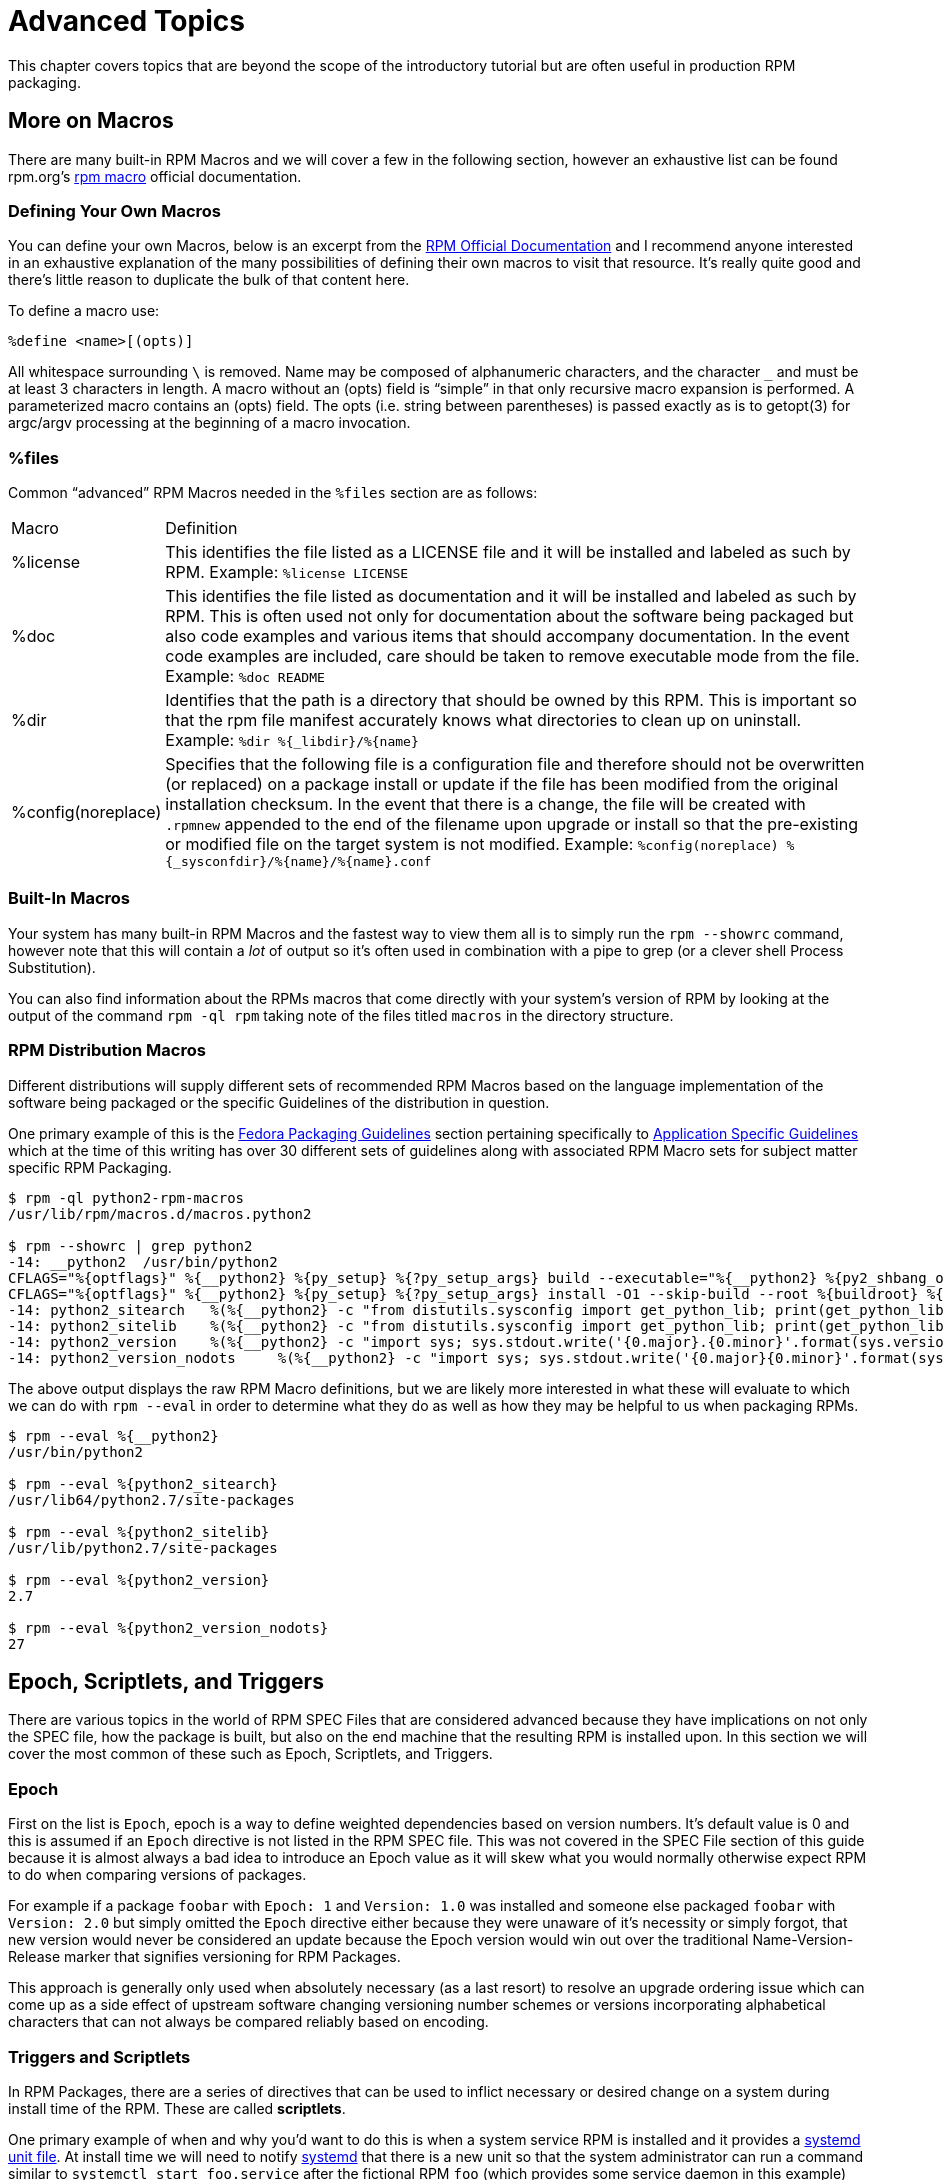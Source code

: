[[advanced-topics]]
= Advanced Topics

This chapter covers topics that are beyond the scope of the introductory
tutorial but are often useful in production RPM packaging.

ifdef::community[]
[[mock]]
== Mock

“ https://fedoraproject.org/wiki/Mock[Mock] is a tool for building packages. It can build packages for different
architectures and different Fedora or RHEL versions than the build host has.
Mock creates chroots and builds packages in them. Its only task is to reliably
populate a chroot and attempt to build a package in that chroot.

Mock also offers a multi-package tool, mockchain, that can build chains of
packages that depend on each other.

Mock is capable of building SRPMs from source configuration management if the
mock-scm package is present, then building the SRPM into RPMs. See –scm-enable
in the documentation.” (From the upstream documentation)

NOTE: In order to use https://fedoraproject.org/wiki/Mock[Mock] on a RHEL or CentOS system, you will need to enable
the “Extra Packages for Enterprise Linux” (https://fedoraproject.org/wiki/EPEL[EPEL]) repository. This is
a repository provided by the https://getfedora.org/[Fedora] community and has many useful tools
for RPM Packagers, systems administrators, and developers.

One of the most common use cases RPM Packagers have for https://fedoraproject.org/wiki/Mock[Mock] is to create
what is known as a “pristine build environment”. By using mock as a “pristine
build environment”, nothing about the current state of your system has an
effect on the RPM Package itself. Mock uses different configurations to specify
what the build “target” is, these are found on your system in the ``/etc/mock/``
directory (once you’ve installed the ``mock`` package). You can build for
different distributions or releases just by specifying it on the command line.
Something to keep in mind is that the configuration files the come with mock are
targeted at Fedora RPM Packagers and as such RHEL and CentOS release versions
are labeled as “epel” because that is the “target” repository these RPMs would
be built for. You simply specify the configuration you want to use (minus the
``.cfg`` file extension). For example, you could build our ``cello`` example
for both RHEL 7 and Fedora 23 using the following commands without ever having
to use different machines.

[source,bash]
----
$ mock -r epel-7-x86_64 ~/rpmbuild/SRPMS/cello-1.0-1.el7.src.rpm

$ mock -r fedora-23-x86_64 ~/rpmbuild/SRPMS/cello-1.0-1.el7.src.rpm

----

One example of why you might want to use mock is if you were packaging RPMs on
your laptop and you had a package installed (we’ll call it ``foo`` for this
example) that was a ``BuildRequires`` of that package you were creating but
forgot to actually make the ``BuildRequires: foo`` entry. The build would
succeed when you run ``rpmbuild`` because ``foo`` was needed to build and it was
found on the system at build time. However, if you took the SRPM to another
system that lacked ``foo`` it would fail, causing an unexpected side effect.
https://fedoraproject.org/wiki/Mock[Mock] solves this by first parsing the contents of the SRPM and installing the
``BuildRequires`` into its https://en.wikipedia.org/wiki/Chroot[chroot] which means that if you were missing the
``BuildRequires`` entry the build would fail because mock would not know to
install it and it would therefore not be present in the buildroot.

Another example is the opposite scenario, let’s say you need ``gcc`` to build
a package but don’t have it installed on your system (which is unlikely as a RPM
Packager, but just for the sake of the example let us pretend that is true).
With https://fedoraproject.org/wiki/Mock[Mock], you don’t have to install ``gcc`` on your system because it will
get installed in the chroot as part of mock’s process.

Below is an example of attempting to rebuild a package that has a dependency
that I’m missing on my system. The key thing to note is that while ``gcc`` is
commonly on most RPM Packager’s systems, some RPM Packages can have over a dozen
``BuildRequires`` and this allows you to not need to clutter up your workstation
with otherwise un-needed or un-necessary packages.

[source,bash]
----
$ rpmbuild --rebuild ~/rpmbuild/SRPMS/cello-1.0-1.el7.src.rpm
Installing /home/admiller/rpmbuild/SRPMS/cello-1.0-1.el7.src.rpm
error: Failed build dependencies: gcc is needed by cello-1.0-1.el7.x86_64

$ mock -r epel-7-x86_64 ~/rpmbuild/SRPMS/cello-1.0-1.el7.src.rpm
INFO: mock.py version 1.2.17 starting (python version = 2.7.5)...
Start: init plugins
INFO: selinux enabled
Finish: init plugins
Start: run
INFO: Start(/home/admiller/rpmbuild/SRPMS/cello-1.0-1.el7.src.rpm)  Config(epel-7-x86_64)
Start: clean chroot
Finish: clean chroot
Start: chroot init
INFO: calling preinit hooks
INFO: enabled root cache
Start: unpacking root cache
Finish: unpacking root cache
INFO: enabled yum cache
Start: cleaning yum metadata
Finish: cleaning yum metadata
Mock Version: 1.2.17
INFO: Mock Version: 1.2.17
Start: yum update
base                                                                    | 3.6 kB  00:00:00
epel                                                                    | 4.3 kB  00:00:00
extras                                                                  | 3.4 kB  00:00:00
updates                                                                 | 3.4 kB  00:00:00
No packages marked for update
Finish: yum update
Finish: chroot init
Start: build phase for cello-1.0-1.el7.src.rpm
Start: build setup for cello-1.0-1.el7.src.rpm
warning: Could not canonicalize hostname: rhel7
Building target platforms: x86_64
Building for target x86_64
Wrote: /builddir/build/SRPMS/cello-1.0-1.el7.centos.src.rpm
Getting requirements for cello-1.0-1.el7.centos.src
 --> Already installed : gcc-4.8.5-4.el7.x86_64
 --> Already installed : 1:make-3.82-21.el7.x86_64
No uninstalled build requires
Finish: build setup for cello-1.0-1.el7.src.rpm
Start: rpmbuild cello-1.0-1.el7.src.rpm
Building target platforms: x86_64
Building for target x86_64
Executing(%prep): /bin/sh -e /var/tmp/rpm-tmp.v9rPOF
+ umask 022
+ cd /builddir/build/BUILD
+ cd /builddir/build/BUILD
+ rm -rf cello-1.0
+ /usr/bin/gzip -dc /builddir/build/SOURCES/cello-1.0.tar.gz
+ /usr/bin/tar -xf -
+ STATUS=0
+ '[' 0 -ne 0 ']'
+ cd cello-1.0
+ /usr/bin/chmod -Rf a+rX,u+w,g-w,o-w .
Patch #0 (cello-output-first-patch.patch):
+ echo 'Patch #0 (cello-output-first-patch.patch):'
+ /usr/bin/cat /builddir/build/SOURCES/cello-output-first-patch.patch
patching file cello.c
+ /usr/bin/patch -p0 --fuzz=0
+ exit 0
Executing(%build): /bin/sh -e /var/tmp/rpm-tmp.UxRVtI
+ umask 022
+ cd /builddir/build/BUILD
+ cd cello-1.0
+ make -j2
gcc -o cello cello.c
+ exit 0
Executing(%install): /bin/sh -e /var/tmp/rpm-tmp.K3i2dL
+ umask 022
+ cd /builddir/build/BUILD
+ '[' /builddir/build/BUILDROOT/cello-1.0-1.el7.centos.x86_64 '!=' / ']'
+ rm -rf /builddir/build/BUILDROOT/cello-1.0-1.el7.centos.x86_64
++ dirname /builddir/build/BUILDROOT/cello-1.0-1.el7.centos.x86_64
+ mkdir -p /builddir/build/BUILDROOT
+ mkdir /builddir/build/BUILDROOT/cello-1.0-1.el7.centos.x86_64
+ cd cello-1.0
+ /usr/bin/make install DESTDIR=/builddir/build/BUILDROOT/cello-1.0-1.el7.centos.x86_64
mkdir -p /builddir/build/BUILDROOT/cello-1.0-1.el7.centos.x86_64/usr/bin
install -m 0755 cello /builddir/build/BUILDROOT/cello-1.0-1.el7.centos.x86_64/usr/bin/cello
+ /usr/lib/rpm/find-debuginfo.sh --strict-build-id -m --run-dwz --dwz-low-mem-die-limit 10000000 --dwz-max-die-limit 110000000 /builddir/build/BUILD/cello-1.0
extracting debug info from /builddir/build/BUILDROOT/cello-1.0-1.el7.centos.x86_64/usr/bin/cello
dwz: Too few files for multifile optimization
/usr/lib/rpm/sepdebugcrcfix: Updated 0 CRC32s, 1 CRC32s did match.
+ /usr/lib/rpm/check-buildroot
+ /usr/lib/rpm/redhat/brp-compress
+ /usr/lib/rpm/redhat/brp-strip-static-archive /usr/bin/strip
+ /usr/lib/rpm/brp-python-bytecompile /usr/bin/python 1
+ /usr/lib/rpm/redhat/brp-python-hardlink
+ /usr/lib/rpm/redhat/brp-java-repack-jars
Processing files: cello-1.0-1.el7.centos.x86_64
Executing(%license): /bin/sh -e /var/tmp/rpm-tmp.vxtAuO
+ umask 022
+ cd /builddir/build/BUILD
+ cd cello-1.0
+ LICENSEDIR=/builddir/build/BUILDROOT/cello-1.0-1.el7.centos.x86_64/usr/share/licenses/cello-1.0
+ export LICENSEDIR
+ /usr/bin/mkdir -p /builddir/build/BUILDROOT/cello-1.0-1.el7.centos.x86_64/usr/share/licenses/cello-1.0
+ cp -pr LICENSE /builddir/build/BUILDROOT/cello-1.0-1.el7.centos.x86_64/usr/share/licenses/cello-1.0
+ exit 0
Provides: cello = 1.0-1.el7.centos cello(x86-64) = 1.0-1.el7.centos
Requires(rpmlib): rpmlib(CompressedFileNames) <= 3.0.4-1 rpmlib(FileDigests) <= 4.6.0-1 rpmlib(PayloadFilesHavePrefix) <= 4.0-1
Requires: libc.so.6()(64bit) libc.so.6(GLIBC_2.2.5)(64bit) rtld(GNU_HASH)
Processing files: cello-debuginfo-1.0-1.el7.centos.x86_64
Provides: cello-debuginfo = 1.0-1.el7.centos cello-debuginfo(x86-64) = 1.0-1.el7.centos
Requires(rpmlib): rpmlib(FileDigests) <= 4.6.0-1 rpmlib(PayloadFilesHavePrefix) <= 4.0-1 rpmlib(CompressedFileNames) <= 3.0.4-1
Checking for unpackaged file(s): /usr/lib/rpm/check-files /builddir/build/BUILDROOT/cello-1.0-1.el7.centos.x86_64
Wrote: /builddir/build/RPMS/cello-1.0-1.el7.centos.x86_64.rpm
warning: Could not canonicalize hostname: rhel7
Wrote: /builddir/build/RPMS/cello-debuginfo-1.0-1.el7.centos.x86_64.rpm
Executing(%clean): /bin/sh -e /var/tmp/rpm-tmp.JuPOtY
+ umask 022
+ cd /builddir/build/BUILD
+ cd cello-1.0
+ /usr/bin/rm -rf /builddir/build/BUILDROOT/cello-1.0-1.el7.centos.x86_64
+ exit 0
Finish: rpmbuild cello-1.0-1.el7.src.rpm
Finish: build phase for cello-1.0-1.el7.src.rpm
INFO: Done(/home/admiller/rpmbuild/SRPMS/cello-1.0-1.el7.src.rpm) Config(epel-7-x86_64) 0 minutes 16 seconds
INFO: Results and/or logs in: /var/lib/mock/epel-7-x86_64/result
Finish: run

----

As you can see, mock is a fairly verbose tool. You will also notice a lot of
http://yum.baseurl.org/[yum] or https://github.com/rpm-software-management/dnf[dnf] output (depending on RHEL7, CentOS7, or Fedora mock target)
that is not found in this output which was omitted for brevity and is often
omitted after you have done an ``--init`` on a mock target, such as
``mock -r epel-7-x86_64 --init`` which will pre-download all the
required packages, cache them, and pre-stage the build chroot.

For more information, please consult the https://fedoraproject.org/wiki/Mock[Mock] upstream documentation.
endif::community[]

ifdef::community[]
[[version-control-systems]]
== Version Control Systems

When working with RPMs, it is often desireable to utilize a https://en.wikipedia.org/wiki/Version_control[Version Control
System] (VCS) such as https://git-scm.com/[git] for managing components of the software we are
packaging. Something to note is that storing binary files in a VCS is not
favorable because it will drastically inflate the size of the source repository
as these tools are engineered to handle differentials in files (often optimized
for text files) and this is not something that binary files lend themselves to
so normally each whole binary file is stored. As a side effect of this there are
some clever utilities that are popular among upstream Open Source projects that
work around this problem by either storing the SPEC file where the source code
is in a VCS (i.e. - it is not in a compressed archive for redistribution) or
place only the SPEC file and patches in the VCS and upload the compressed
archive of the upstream release source to what is called a “look aside cache”.

In this section we will cover two different options for using a VCS system,
https://git-scm.com/[git], for managing the contents that will ultimately be turned into a RPM
package. One is called https://github.com/dgoodwin/tito[tito] and the other is https://github.com/release-engineering/dist-git[dist-git].

NOTE: For the duration of this section you will need to install the ``git``
package on you system in order to follow along.

[[tito]]
=== tito

Tito is an utility that assumes all the source code for the software that is
going to be packaged is already in a https://git-scm.com/[git] source control repository. This is
good for those practicing a DevOps workflow as it allows for the team writing
the software to maintain their normal https://git-scm.com/book/en/v2/Git-Branching-Branching-Workflows[Branching Workflow]. Tito will then
allow for the software to be incrementally packaged, built in an automated
fashion, and still provide a native installation experience for http://rpm.org/[RPM] based
systems.

NOTE: The https://github.com/dgoodwin/tito[tito] package is available in https://getfedora.org/[Fedora] as well as in the https://fedoraproject.org/wiki/EPEL[EPEL]
repository for use on RHEL 7 and CentOS 7.

Tito operates based on https://git-scm.com/book/en/v2/Git-Basics-Tagging[git tags] and will manage tags for you if you elect to
allow it, but can optionally operate under whatever tagging scheme you prefer as
this functionality is configurable.

Let’s explore a little bit about tito by looking at an upstream project already
using it. We will actually be using the upstream git repository of the project
that is our next section’s subject, https://github.com/release-engineering/dist-git[dist-git]. Since this project is publicly
hosted on is publicly hosted on https://github.com/[GitHub], let’s go ahead and clone the git
repo.

[source,bash]
----
$ git clone https://github.com/release-engineering/dist-git.git
Cloning into 'dist-git'...
remote: Counting objects: 425, done.
remote: Total 425 (delta 0), reused 0 (delta 0), pack-reused 425
Receiving objects: 100% (425/425), 268.76 KiB | 0 bytes/s, done.
Resolving deltas: 100% (184/184), done.
Checking connectivity... done.

$ cd dist-git/

$ ls *.spec
dist-git.spec

$ tree rel-eng/
rel-eng/
├── packages
│   └── dist-git
└── tito.props

1 directory, 2 files

----

As we can see here, the SPEC file is at the root of the git repository and there
is a ``rel-eng`` directory in the repository which is used by tito for general
book keeping, configuration, and various advanced topics like custom tito
modules. We can see in the directory layout that there is a sub-directory
entitled ``packages`` which will store a file per package that tito manages in
the repository as you can have many RPMs in a single git repository and tito
will handle that just fine. In this scenario however, we see only a single
package listing and it should be noted that it matches the name of our SPEC
file. All of this is setup by the command ``tito init`` when the developers of
https://github.com/release-engineering/dist-git[dist-git] first initialized their git repo to be managed by tito.

If we were to follow a common workflow of a DevOps Practitioner then we would
likely want to use this as part of a https://en.wikipedia.org/wiki/Continuous_integration[Continuous Integration] (CI) or
https://en.wikipedia.org/wiki/Continuous_delivery[Continuous Delivery] (CD) process. What we can do in that scenario is perform
what is known as a “test build” to tito, we can even use mock to do this. We
could then use the output as the installation point for some other component in
the pipeline. Below is a simple example of commands that could accomplish this
and they could be adapted to other environments.

[source,bash]
----
$ tito build --test --srpm
Building package [dist-git-0.13-1]
Wrote: /tmp/tito/dist-git-git-0.efa5ab8.tar.gz

Wrote: /tmp/tito/dist-git-0.13-1.git.0.efa5ab8.fc23.src.rpm

$ tito build --builder=mock --arg mock=epel-7-x86_64 --test --rpm
Building package [dist-git-0.13-1]
Creating rpms for dist-git-git-0.efa5ab8 in mock: epel-7-x86_64
Wrote: /tmp/tito/dist-git-git-0.efa5ab8.tar.gz

Wrote: /tmp/tito/dist-git-0.13-1.git.0.efa5ab8.fc23.src.rpm

Using srpm: /tmp/tito/dist-git-0.13-1.git.0.efa5ab8.fc23.src.rpm
Initializing mock...
Installing deps in mock...
Building RPMs in mock...
Wrote:
  /tmp/tito/dist-git-selinux-0.13-1.git.0.efa5ab8.el7.centos.noarch.rpm
  /tmp/tito/dist-git-0.13-1.git.0.efa5ab8.el7.centos.noarch.rpm

$ sudo yum localinstall /tmp/tito/dist-git-*.noarch.rpm
Loaded plugins: product-id, search-disabled-repos, subscription-manager
Examining /tmp/tito/dist-git-0.13-1.git.0.efa5ab8.el7.centos.noarch.rpm: dist-git-0.13-1.git.0.efa5ab8.el7.centos.noarch
Marking /tmp/tito/dist-git-0.13-1.git.0.efa5ab8.el7.centos.noarch.rpm to be installed
Examining /tmp/tito/dist-git-selinux-0.13-1.git.0.efa5ab8.el7.centos.noarch.rpm: dist-git-selinux-0.13-1.git.0.efa5ab8.el7.centos.noarch
Marking /tmp/tito/dist-git-selinux-0.13-1.git.0.efa5ab8.el7.centos.noarch.rpm to be installed
Resolving Dependencies
--> Running transaction check
---> Package dist-git.noarch 0:0.13-1.git.0.efa5ab8.el7.centos will be installed

----

Note that the final command would need to be run with either sudo or root
permissions and that much of the output has been omitted for brevity as the
dependency list is quite long.

This concludes our simple example of how to use tito but it has many amazing
features for traditional Systems Administrators, RPM Packagers, and DevOps
Practitioners alike. I would highly recommend consulting the upstream
documentation found at the _tito_ GitHub site for more information on how to
quickly get started using it for your project as well as various advanced
features it offers.

[[dist-git]]
=== dist-git

The https://github.com/release-engineering/dist-git[dist-git] utility takes a slightly different approach from that of https://github.com/dgoodwin/tito[tito]
such that instead of keeping the raw source code in https://git-scm.com/[git] it instead will keep
SPEC files and patches in a git repository and upload the compressed archive of
the source code to what is known as a “look-aside cache”. The “look-aside-cache”
is a term that was coined by the use of RPM Build Systems storing large files
like these “on the side”. A system like this is generally tied to a proper RPM
Build System such as https://fedorahosted.org/koji/[Koji]. The build system is then configured to pull the
items that are listed as ``SourceX`` entries in the SPEC files in from this
look-aside-cache, while the SPEC and patches remain in a version control system.
There is also a helper command line tool to assist in this.

In an effort to not duplicate documentation, for more information on how to
setup a system such as this please refer to the upstream https://github.com/release-engineering/dist-git[dist-git] docs.
upstream docs.
endif::community[]

[[more-on-macros]]
== More on Macros

There are many built-in RPM Macros and we will cover a few in the following
section, however an exhaustive list can be found rpm.org’s http://rpm.org/wiki/PackagerDocs/Macros[rpm macro] official
documentation.

ifdef::community[]
There are also macros that are provided by your https://en.wikipedia.org/wiki/Linux[Linux] Distribution, we will
cover some of those provided by https://getfedora.org/[Fedora], https://www.centos.org/[CentOS] and https://www.redhat.com/en/technologies/linux-platforms[RHEL] in this section
as well as provide information on how to inspect your system to learn about
others that we don’t cover or for discovering them on other RPM-based https://en.wikipedia.org/wiki/Linux[Linux]
Distributions.
endif::community[]

ifdef::rhel[]
There are also macros that are provided by Red Hat Enterprise Linux, some of which we cover in this section. We also see how to inspect your system to learn about other macros.
endif::rhel[]

[[defining-your-own]]
=== Defining Your Own Macros

You can define your own Macros, below is an excerpt from the http://rpm.org/wiki/Docs[RPM Official
Documentation] and I recommend anyone interested in an exhaustive explanation
of the many possibilities of defining their own macros to visit that resource.
It’s really quite good and there’s little reason to duplicate the bulk of that
content here.

To define a macro use:

[source,specfile]
----
%define <name>[(opts)]

----

All whitespace surrounding ``\`` is removed.  Name may be composed
of alphanumeric characters, and the character ``_`` and must be at least
3 characters in length. A macro without an (opts) field is “simple” in that
only recursive macro expansion is performed. A parameterized macro contains
an (opts) field. The opts (i.e. string between parentheses) is passed
exactly as is to getopt(3) for argc/argv processing at the beginning of
a macro invocation.

[[files]]
=== %files

Common “advanced” RPM Macros needed in the ``%files`` section are as follows:

[cols="15%,85%"]
|====
| Macro | Definition
| %license | This identifies the file listed as a LICENSE file and it
will be installed and labeled as such by RPM.
Example: ``%license LICENSE``
| %doc | This identifies the file listed as documentation and it
will be installed and labeled as such by RPM. This is often
used not only for documentation about the software being
packaged but also code examples and various items that
should accompany documentation. In the event code examples
are included, care should be taken to remove executable
mode from the file.
Example: ``%doc README``
| %dir | Identifies that the path is a directory that should be owned
by this RPM. This is important so that the rpm file manifest
accurately knows what directories to clean up on uninstall.
Example: ``%dir %{_libdir}/%{name}``
| %config(noreplace) | Specifies that the following file is a configuration file
and therefore should not be overwritten (or replaced) on
a package install or update if the file has been modified
from the original installation checksum. In the event that
there is a change, the file will be created with ``.rpmnew``
appended to the end of the filename upon upgrade or install
so that the pre-existing or modified file on the target
system is not modified.
Example: ``%config(noreplace)
%{_sysconfdir}/%{name}/%{name}.conf``
|====

[[built-in-macros]]
=== Built-In Macros

Your system has many built-in RPM Macros and the fastest way to view them all is
to simply run the ``rpm --showrc`` command, however note that this will contain
a __lot__ of output so it’s often used in combination with a pipe to grep (or
a clever shell Process Substitution).

You can also find information about the RPMs macros that come directly with your
system’s version of RPM by looking at the output of the command ``rpm -ql rpm``
taking note of the files titled ``macros`` in the directory structure.

[[rpm-distribution-macros]]
=== RPM Distribution Macros

Different distributions will supply different sets of recommended RPM Macros
based on the language implementation of the software being packaged or the
specific Guidelines of the distribution in question.

ifdef::community[]
These are often provided as RPM Packages themselves and can be installed with
the distribution package manager, such as http://yum.baseurl.org/[yum] or https://github.com/rpm-software-management/dnf[dnf]. The macro files
themselves once installed can be found in ``/usr/lib/rpm/macros.d/`` and will be
included in the ``rpm --showrc`` output by default once installed.
endif::community[]

ifdef::rhel[]
These are often provided as RPM Packages themselves and can be installed with
the distribution package manager, such as http://yum.baseurl.org/[yum]. The macro files
themselves once installed can be found in ``/usr/lib/rpm/macros.d/`` and will be
included in the ``rpm --showrc`` output by default once installed.
endif::rhel[]

One primary example of this is the https://fedoraproject.org/wiki/Packaging:Guidelines?rd=Packaging/Guidelines[Fedora Packaging Guidelines] section
pertaining specifically to https://fedoraproject.org/wiki/Packaging:Guidelines#Application_Specific_Guidelines[Application Specific Guidelines] which at the time
of this writing has over 30 different sets of guidelines along with associated
RPM Macro sets for subject matter specific RPM Packaging.

ifdef::community[]
One example of this kind of RPMs would be for https://www.python.org/[Python] version 2.x and if we
have the ``python2-rpm-macros`` package installed (available in EPEL for RHEL
7 and CentOS 7), we have a number of python2 specific macros available to us.
endif::community[]

ifdef::rhel[]
One example of this kind of RPMs would be for https://www.python.org/[Python] version 2.x and if we
have the ``python2-rpm-macros`` package installed (available in EPEL for RHEL
7), we have a number of python2 specific macros available to us.
endif::rhel[]


[source,bash]
----
$ rpm -ql python2-rpm-macros
/usr/lib/rpm/macros.d/macros.python2

$ rpm --showrc | grep python2
-14: __python2  /usr/bin/python2
CFLAGS="%{optflags}" %{__python2} %{py_setup} %{?py_setup_args} build --executable="%{__python2} %{py2_shbang_opts}" %{?1}
CFLAGS="%{optflags}" %{__python2} %{py_setup} %{?py_setup_args} install -O1 --skip-build --root %{buildroot} %{?1}
-14: python2_sitearch   %(%{__python2} -c "from distutils.sysconfig import get_python_lib; print(get_python_lib(1))")
-14: python2_sitelib    %(%{__python2} -c "from distutils.sysconfig import get_python_lib; print(get_python_lib())")
-14: python2_version    %(%{__python2} -c "import sys; sys.stdout.write('{0.major}.{0.minor}'.format(sys.version_info))")
-14: python2_version_nodots     %(%{__python2} -c "import sys; sys.stdout.write('{0.major}{0.minor}'.format(sys.version_info))")

----

The above output displays the raw RPM Macro definitions, but we are likely more
interested in what these will evaluate to which we can do with ``rpm --eval`` in
order to determine what they do as well as how they may be helpful to us when
packaging RPMs.

[source,bash]
----
$ rpm --eval %{__python2}
/usr/bin/python2

$ rpm --eval %{python2_sitearch}
/usr/lib64/python2.7/site-packages

$ rpm --eval %{python2_sitelib}
/usr/lib/python2.7/site-packages

$ rpm --eval %{python2_version}
2.7

$ rpm --eval %{python2_version_nodots}
27

----

[[epoch-scriptlets-and-triggers]]
== Epoch, Scriptlets, and Triggers

There are various topics in the world of RPM SPEC Files that are considered
advanced because they have implications on not only the SPEC file, how the
package is built, but also on the end machine that the resulting RPM is
installed upon. In this section we will cover the most common of these such as
Epoch, Scriptlets, and Triggers.

[[epoch]]
=== Epoch

First on the list is ``Epoch``, epoch is a way to define weighted dependencies
based on version numbers. It’s default value is 0 and this is assumed if an
``Epoch`` directive is not listed in the RPM SPEC file. This was not covered in
the SPEC File section of this guide because it is almost always a bad idea to
introduce an Epoch value as it will skew what you would normally otherwise
expect RPM to do when comparing versions of packages.

For example if a package ``foobar`` with ``Epoch: 1`` and ``Version: 1.0`` was
installed and someone else packaged ``foobar`` with ``Version: 2.0`` but simply
omitted the ``Epoch`` directive either because they were unaware of it’s
necessity or simply forgot, that new version would never be considered an update
because the Epoch version would win out over the traditional
Name-Version-Release marker that signifies versioning for RPM Packages.

This approach is generally only used when absolutely necessary (as a last
resort) to resolve an upgrade ordering issue which can come up as a side effect
of upstream software changing versioning number schemes or versions
incorporating alphabetical characters that can not always be compared reliably
based on encoding.

[[triggers-and-scriptlets]]
=== Triggers and Scriptlets

In RPM Packages, there are a series of directives that can be used to inflict
necessary or desired change on a system during install time of the RPM. These
are called **scriptlets**.

One primary example of when and why you’d want to do this is when a system
service RPM is installed and it provides a https://freedesktop.org/wiki/Software/systemd/[systemd] https://www.freedesktop.org/software/systemd/man/systemd.unit.html[unit file]. At install
time we will need to notify https://freedesktop.org/wiki/Software/systemd/[systemd] that there is a new unit so that the
system administrator can run a command similar to ``systemctl start
foo.service`` after the fictional RPM ``foo`` (which provides some service
daemon in this example) has been installed. Similarly, we would need to inverse
of this action upon uninstallation so that an administrator would not get errors
due to the daemon’s binary no longer being installed but the unit file still
existing in systemd’s running configuration.

There are a small handful of common scriptlet directives, they are similar to
the “section headers” like ``%build`` or ``%install`` in that they are defined
by multi-line segments of code, often written as standard https://en.wikipedia.org/wiki/POSIX[POSIX] shell script
but can be a few different programming languages such that RPM for the target
machine’s distribution is configured to allow them. An exhaustive list of these
available languages can be found in the _RPM Official Documentation_.

Scriptlet directives are as follows:

[cols="15%,85%"]
|====
| Directive | Definition
| ``%pre`` | Scriptlet that is executed just before the package is
installed on the target system.
| ``%post`` | Scriptlet that is executed just after the package is
installed on the target system.
| ``%preun`` | Scriptlet that is executed just before the package is
uninstalled from the target system.
| ``%postun`` | Scriptlet that is executed just after the package is
uninstalled from the target system.
|====

Is is also common for RPM Macros to exist for this function. In our previous
example we discussed https://freedesktop.org/wiki/Software/systemd/[systemd] needing to be notified about a new https://www.freedesktop.org/software/systemd/man/systemd.unit.html[unit file],
this is easily handled by the systemd scriptlet macros as we can see from the
below example output. More information on this can be found in the https://fedoraproject.org/wiki/Packaging:Systemd[Fedora
systemd Packaging Guidelines].

[source,bash]
----
$ rpm --showrc | grep systemd
-14: __transaction_systemd_inhibit      %{__plugindir}/systemd_inhibit.so
-14: _journalcatalogdir /usr/lib/systemd/catalog
-14: _presetdir /usr/lib/systemd/system-preset
-14: _unitdir   /usr/lib/systemd/system
-14: _userunitdir       /usr/lib/systemd/user
/usr/lib/systemd/systemd-binfmt %{?*} >/dev/null 2>&1 || :
/usr/lib/systemd/systemd-sysctl %{?*} >/dev/null 2>&1 || :
-14: systemd_post
-14: systemd_postun
-14: systemd_postun_with_restart
-14: systemd_preun
-14: systemd_requires
Requires(post): systemd
Requires(preun): systemd
Requires(postun): systemd
-14: systemd_user_post  %systemd_post --user --global %{?*}
-14: systemd_user_postun        %{nil}
-14: systemd_user_postun_with_restart   %{nil}
-14: systemd_user_preun
systemd-sysusers %{?*} >/dev/null 2>&1 || :
echo %{?*} | systemd-sysusers - >/dev/null 2>&1 || :
systemd-tmpfiles --create %{?*} >/dev/null 2>&1 || :

$ rpm --eval %{systemd_post}

if [ $1 -eq 1 ] ; then
        # Initial installation
        systemctl preset  >/dev/null 2>&1 || :
fi

$ rpm --eval %{systemd_postun}

systemctl daemon-reload >/dev/null 2>&1 || :

$ rpm --eval %{systemd_preun}

if [ $1 -eq 0 ] ; then
        # Package removal, not upgrade
        systemctl --no-reload disable  > /dev/null 2>&1 || :
        systemctl stop  > /dev/null 2>&1 || :
fi

----

Another item that provides even more fine grained control over the RPM
Transaction as a whole is what is known as **triggers**. These are effectively
the same thing as a scriptlet but are executed in a very specific order of
operations during the RPM install or upgrade transaction allowing for a more
fine grained control over the entire process.

The order in which each is executed and the details of which are provided below.

[source,specfile]
----
all-%pretrans
...
any-%triggerprein (%triggerprein from other packages set off by new install)
new-%triggerprein
new-%pre      for new version of package being installed
...           (all new files are installed)
new-%post     for new version of package being installed

any-%triggerin (%triggerin from other packages set off by new install)
new-%triggerin
old-%triggerun
any-%triggerun (%triggerun from other packages set off by old uninstall)

old-%preun    for old version of package being removed
...           (all old files are removed)
old-%postun   for old version of package being removed

old-%triggerpostun
any-%triggerpostun (%triggerpostun from other packages set off by old un
            install)
...
all-%posttrans

----

ifdef::community[]
The above items are from the included RPM documentation found in
``/usr/share/doc/rpm/triggers`` on Fedora systems and
``/usr/share/doc/rpm-4.*/triggers`` on RHEL 7 and CentOS 7 systems.
endif::community[]

ifdef::rhel[]
The above items are from the included RPM documentation found in
``/usr/share/doc/rpm-4.*/triggers``.
endif::rhel[]



[[rpm-conditionals]]
== RPM Conditionals

RPM Conditionals enable the conditional inclusion of various sections of the SPEC file.

Most commonly, conditional inclusions deal with:

* architecture-specific sections
* operating system-specific sections
* compatibility issues between various versions of operating systems
* existence and definition of macros

=== RPM Conditionals Syntax

If _expression_ is true, then do some action.

  %if expression
  ...
  %endif

If _expression_ is true, then do some action, in other case, do another action.

  %if expression
  ...
  %else
  ...
  %endif

// If _expression_ is not true, then do some action.

//  %if !expression
//   ...
//   %endif

// If _expression_ is not true, then do some action, in other case, do another action.

//  %if !expression
//  ...
//  %else
//  ...
//  %endif

=== RPM Conditionals Examples

==== The %if Conditional

  %if 0%{?rhel} == 6
  sed -i '/AS_FUNCTION_DESCRIBE/ s/^/#/' configure.in
  sed -i '/AS_FUNCTION_DESCRIBE/ s/^/#/' acinclude.m4
  %endif

This conditional handles compatibility between RHEL6 and other operating systems in terms of support of the AS_FUNCTION_DESCRIBE macro. When the package is build for RHEL, the %rhel macro is defined and it is expanded to RHEL version. If its value is 6, meaning the package is build for RHEL 6, then the references to AS_FUNCTION_DESCRIBE, which is not supported by RHEL6, are deleted from autoconfig scripts.

ifdef::community[]
  %if 0%{?el6}
  %global ruby_sitearch %(ruby -rrbconfig -e 'puts Config::CONFIG["sitearchdir"]')
  %endif

This conditional handles compatibility between Fedora version 17 and newer and RHEL6 in terms of support of the %ruby_sitearch macro. Fedora version 17 and newer defines %ruby_sitearch by default, but RHEL6 does not support this macro. The conditional checks whether the operating system is RHEL6. If it is, %ruby_sitearch is defined explicitly. Note that ``0%{?el6}`` has the same meaning as ``0%{?rhel} == 6`` from the previous example, and it tests whether a package is built on RHEL6.
endif::community[]

ifdef::community[]
  %if 0%{?fedora} >= 19
  %global with_rubypick 1
  %endif

This conditional handles support for the rubypick tool. If the operating system is Fedora version 19 or newer, rubypick is supported.
endif::community[]

  %define ruby_archive %{name}-%{ruby_version}
  %if 0%{?milestone:1}%{?revision:1} != 0
  %define ruby_archive %{ruby_archive}-%{?milestone}%{?!milestone:%{?revision:r%{revision}}}
  %endif

This conditional handles definition of the macros. If the %milestone or ​the %revision macros are set, the %ruby_archive macro, which defines the name of the upstream tarball, is redefined.


==== Specialized variants of %if Conditional

The %ifarch conditional, %ifnarch conditional and %ifos conditional are specialized variants of the %if conditionals. These variants are commonly used, so they have their own macros.

===== The %ifarch Conditional

The %ifarch conditional is used to begin a block of the SPEC file that is architecture-specific. It is followed by one or more architecture specifiers, each separated by commas or whitespace.

  %ifarch i386 sparc
  ...
  %endif

All the contents of the SPEC file  between %ifarch and %endif are processed only on the 32-bit AMD and Intel architectures or Sun SPARC-based systems.


===== The %ifnarch Conditional

The %ifnarch conditional has a reverse logic than %ifarch conditional.

  %ifnarch alpha
  ...
  %endif

All the contents of the SPEC file between %ifnarch and %endif are processed only if not being done on a Digital Alpha/AXP-based system.



===== The %ifos Conditional

The %ifos conditional is used to control processing based on the operating system of the build. It can be followed by one or more operating system names.

  %ifos linux
  ...
  %endif

All the contents of the SPEC file between %ifos and %endif are processed only if the build was done on a Linux system.


[[references]]
== References

Below are references to various topics of interest around RPMs, RPM Packaging,
and RPM Building. Some of these will be advanced and extend far beyond the
introductory material included in this guide.

*   http://rpm.org/wiki/Docs[RPM Official Documentation]
*   https://www.gurulabs.com/media/files/courseware-samples/GURULABS-RPM-GUIDE-v1.0.PDF[Gurulabs CREATING RPMS (Student Version)]
ifdef::community[]
*   https://fedoraproject.org/wiki/How_to_create_an_RPM_package[Fedora How To Create An RPM Package Guide]
endif::community[]
*   https://fedoraproject.org/wiki/Packaging:Guidelines?rd=Packaging/Guidelines[Fedora Packaging Guidelines]
*   https://en.opensuse.org/openSUSE:Packaging_guidelines[OpenSUSE Packaging Guidelines]
*   IBM RPM Packaging Guide: http://www.ibm.com/developerworks/library/l-rpm1/[Part 1], http://www.ibm.com/developerworks/library/l-rpm2/[Part 2], http://www.ibm.com/developerworks/library/l-rpm3/[Part 3]
*   _Maximum RPM_ (Some material is dated, but this is still a great resource for
advanced topics.)
